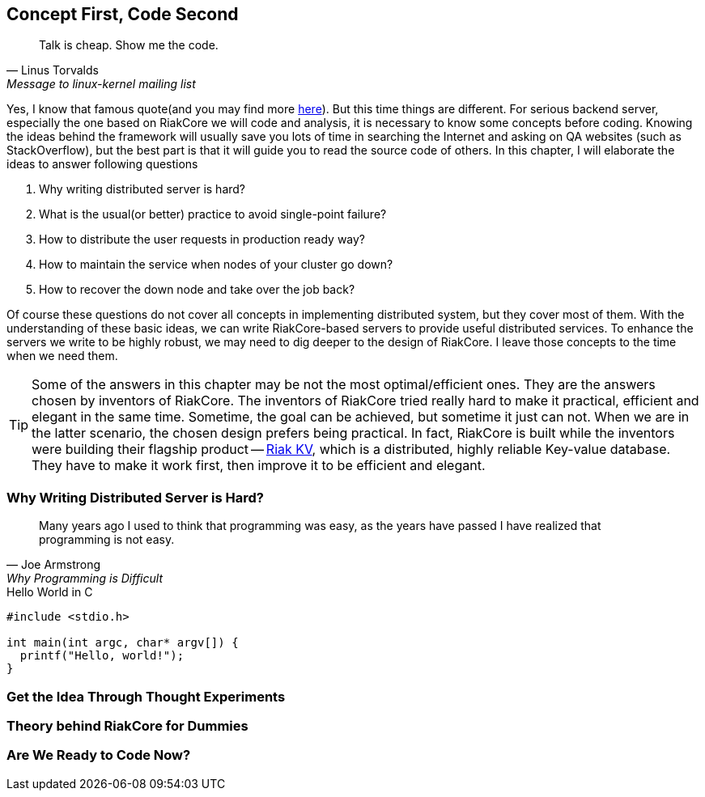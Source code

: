 Concept First, Code Second
--------------------------

[quote, Linus Torvalds, Message to linux-kernel mailing list]
____
Talk is cheap. Show me the code.
____

Yes, I know that famous quote(and you may find more
http://en.wikiquote.org/wiki/Linus_Torvald[here]). But this time things are
different. For serious backend server, especially the one based on RiakCore we
will code and analysis, it is necessary to know some concepts before coding.
Knowing the ideas behind the framework will usually save you lots of time in
searching the Internet and asking on QA websites (such as StackOverflow), but
the best part is that it will guide you to read the source code of others. In
this chapter, I will elaborate the ideas to answer following questions

1. Why writing distributed server is hard?
2. What is the usual(or better) practice to avoid single-point failure?
3. How to distribute the user requests in production ready way?
4. How to maintain the service when nodes of your cluster go down?
5. How to recover the down node and take over the job back?

Of course these questions do not cover all concepts in implementing distributed
system, but they cover most of them. With the understanding of these basic
ideas, we can write RiakCore-based servers to provide useful distributed
services. To enhance the servers we write to be highly robust, we may need to
dig deeper to the design of RiakCore. I leave those concepts to the time when
we need them.

TIP: Some of the answers in this chapter may be not the most
optimal/efficient ones. They are the answers chosen by inventors of
RiakCore. The inventors of RiakCore tried really hard to make it
practical, efficient and elegant in the same time. Sometime, the goal
can be achieved, but sometime it just can not.  When we are in the
latter scenario, the chosen design prefers being practical. In fact,
RiakCore is built while the inventors were building their flagship
product -- https://github.com/basho/riak_kv[Riak KV], which is a
distributed, highly reliable Key-value database. They have to make it
work first, then improve it to be efficient and elegant.


Why Writing Distributed Server is Hard?
~~~~~~~~~~~~~~~~~~~~~~~~~~~~~~~~~~~~~~~

[quote, Joe Armstrong, Why Programming is Difficult]
____
Many years ago I used to think that programming was easy, as the years have
passed I have realized that programming is not easy.
____

.Hello World in C
[source, c]
----
#include <stdio.h>

int main(int argc, char* argv[]) {
  printf("Hello, world!");
}
----

Get the Idea Through Thought Experiments
~~~~~~~~~~~~~~~~~~~~~~~~~~~~~~~~~~~~~~~~



Theory behind RiakCore for Dummies
~~~~~~~~~~~~~~~~~~~~~~~~~~~~~~~~~~



Are We Ready to Code Now?
~~~~~~~~~~~~~~~~~~~~~~~~~
